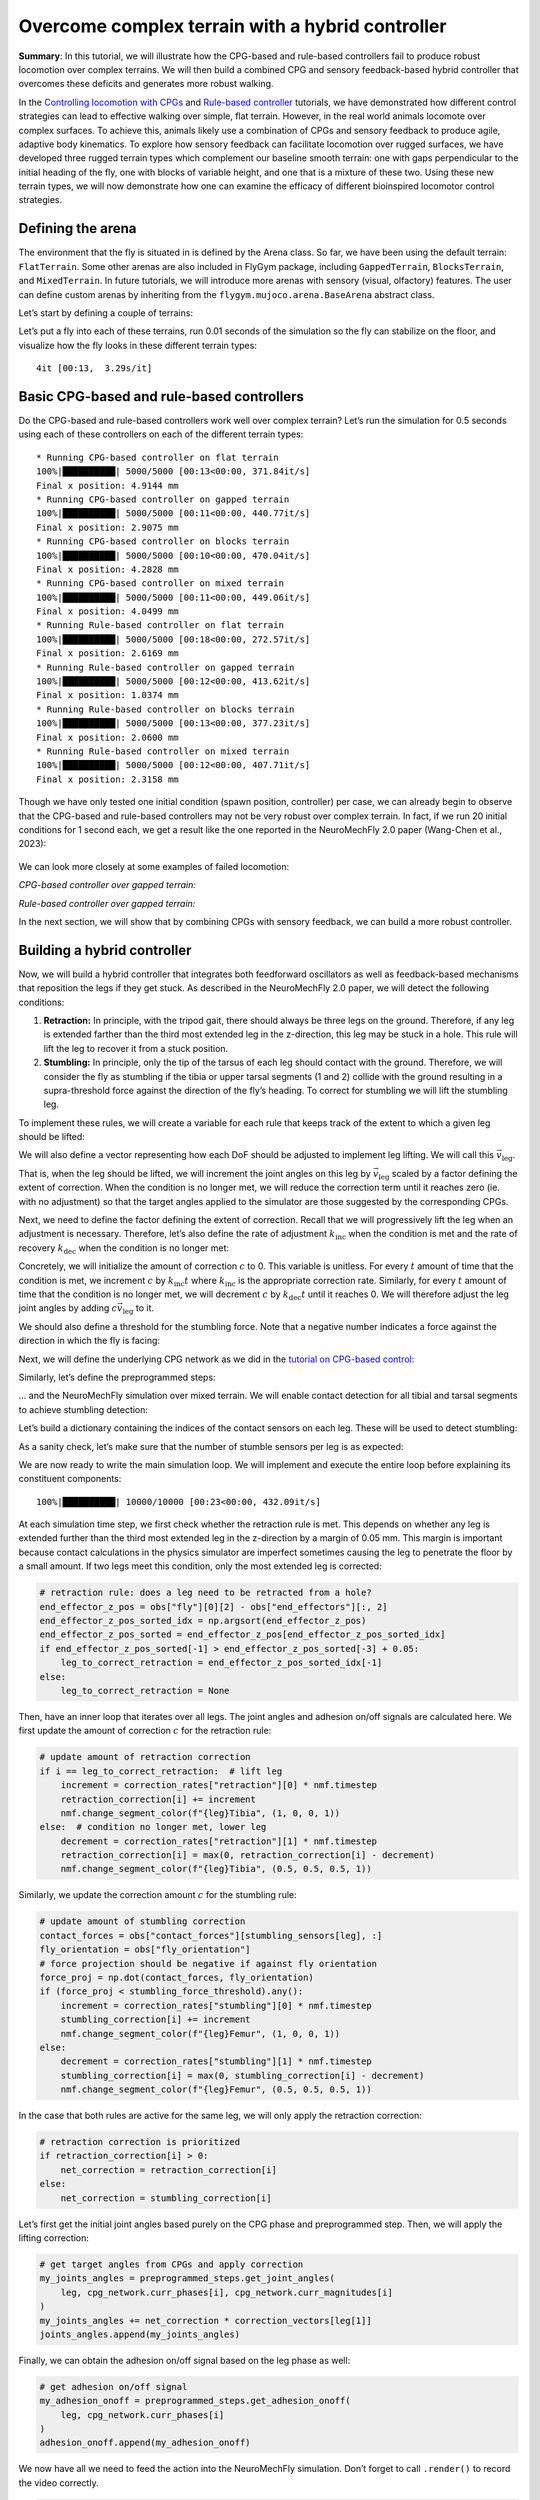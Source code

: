Overcome complex terrain with a hybrid controller
=================================================

**Summary**: In this tutorial, we will illustrate how the CPG-based and
rule-based controllers fail to produce robust locomotion over complex
terrains. We will then build a combined CPG and sensory feedback-based hybrid controller
that overcomes these deficits and generates more robust walking.

In the `Controlling locomotion with
CPGs <https://neuromechfly.org/tutorials/cpg_controller.html>`__ and
`Rule-based
controller <https://neuromechfly.org/tutorials/rule_based_controller.html>`__
tutorials, we have demonstrated how different control strategies can
lead to effective walking over simple, flat terrain. However, in the real world animals
locomote over complex surfaces. To achieve this, animals likely use a combination of CPGs and sensory feedback to produce agile, adaptive body kinematics. To explore how
sensory feedback can facilitate locomotion over rugged surfaces, we
have developed three rugged terrain types which complement our baseline
smooth terrain: one with gaps perpendicular to the initial heading of
the fly, one with blocks of variable height, and one that is a mixture
of these two. Using these new terrain types, we will now demonstrate how
one can examine the efficacy of different bioinspired locomotor control
strategies.

Defining the arena
------------------

The environment that the fly is situated in is defined by the Arena
class. So far, we have been using the default terrain: ``FlatTerrain``.
Some other arenas are also included in FlyGym package, including
``GappedTerrain``, ``BlocksTerrain``, and ``MixedTerrain``. In future
tutorials, we will introduce more arenas with sensory (visual,
olfactory) features. The user can define custom arenas by inheriting
from the ``flygym.mujoco.arena.BaseArena`` abstract class.

Let’s start by defining a couple of terrains:

.. code-block:: ipython3
    :linenos:

    from flygym.mujoco.arena import FlatTerrain, GappedTerrain, BlocksTerrain, MixedTerrain
    
    
    def get_arena(arena_type):
        if arena_type == "flat":
            return FlatTerrain()
        elif arena_type == "gapped":
            return GappedTerrain()
        elif arena_type == "blocks":
            return BlocksTerrain()
        elif arena_type == "mixed":
            return MixedTerrain()
        else:
            raise ValueError(f"Unknown arena type: {arena_type}")

Let’s put a fly into each of these terrains, run 0.01 seconds of the
simulation so the fly can stabilize on the floor, and visualize how the 
fly looks in these different terrain types:

.. code-block:: ipython3
    :linenos:

    import numpy as np
    import matplotlib.pyplot as plt
    from tqdm import tqdm, trange
    from flygym.mujoco import Parameters, NeuroMechFly
    from flygym.mujoco.examples import PreprogrammedSteps
    
    preprogrammed_steps = PreprogrammedSteps()  # we will use the neutral pose from this
    
    sim_params = Parameters(
        timestep=1e-4,
        enable_adhesion=True,
        render_fps=101,
        render_playspeed=1,
        render_playspeed_text=False,
    )
    
    fig, axs = plt.subplots(2, 2, figsize=(6, 6), tight_layout=True)
    terrain_types = ["flat", "gapped", "blocks", "mixed"]
    for i, terrain_type in tqdm(enumerate(terrain_types)):
        ax = axs.flat[i]
        terrain = get_arena(terrain_type)
        nmf = NeuroMechFly(sim_params=sim_params, arena=terrain, spawn_pos=(0, 0, 0.2))
        nmf.reset()
        for _ in range(100):
            action = {
                "joints": preprogrammed_steps.default_pose,
                "adhesion": np.ones(6, dtype=np.int32),
            }
            nmf.step(action)
            nmf.render()
        ax.imshow(nmf._frames[-1])
        ax.axis("off")
        ax.set_title(f"{terrain_type.title()} terrain")
    
    fig.savefig("./outputs/complex_terrain_overview.png")


.. parsed-literal::

    4it [00:13,  3.29s/it]



.. figure :: https://github.com/NeLy-EPFL/_media/blob/main/flygym/complex_terrain_overview.png?raw=true
   :width: 500

Basic CPG-based and rule-based controllers
------------------------------------------

Do the CPG-based and rule-based controllers work well over complex terrain?
Let’s run the simulation for 0.5 seconds using each of these controllers on
each of the different terrain types:

.. code-block:: ipython3
    :linenos:
   
    from flygym.mujoco.examples.cpg_controller import CPGNetwork, run_cpg_simulation
    from flygym.mujoco.examples.rule_based_controller import (
        RuleBasedSteppingCoordinator,
        construct_rules_graph,
        run_rule_based_simulation,
    )
    
    run_time = 0.5
    timestep = 1e-4
    
    for controller_name in ["CPG-based", "Rule-based"]:
        for terrain_name in terrain_types:
            print(f"* Running {controller_name} controller on {terrain_name} terrain")
    
            terrain = get_arena(terrain_name)
    
            # Initialize the simulation
            sim_params = Parameters(
                timestep=1e-4,
                render_mode="saved",
                render_playspeed=0.1,
                enable_adhesion=True,
                draw_adhesion=True,
            )
            nmf = NeuroMechFly(sim_params=sim_params, arena=terrain, spawn_pos=(0, 0, 0.2))
    
            if controller_name == "CPG-based":
                intrinsic_freqs = np.ones(6) * 12
                intrinsic_amps = np.ones(6) * 1
                phase_biases = np.pi * np.array(
                    [
                        [0, 1, 0, 1, 0, 1],
                        [1, 0, 1, 0, 1, 0],
                        [0, 1, 0, 1, 0, 1],
                        [1, 0, 1, 0, 1, 0],
                        [0, 1, 0, 1, 0, 1],
                        [1, 0, 1, 0, 1, 0],
                    ]
                )
                coupling_weights = (phase_biases > 0) * 10
                convergence_coefs = np.ones(6) * 20
                cpg_network = CPGNetwork(
                    timestep=timestep,
                    intrinsic_freqs=intrinsic_freqs,
                    intrinsic_amps=intrinsic_amps,
                    coupling_weights=coupling_weights,
                    phase_biases=phase_biases,
                    convergence_coefs=convergence_coefs,
                )
                run_cpg_simulation(nmf, cpg_network, preprogrammed_steps, run_time)
            elif controller_name == "Rule-based":
                weights = {
                    "rule1": -10,
                    "rule2_ipsi": 2.5,
                    "rule2_contra": 1,
                    "rule3_ipsi": 3.0,
                    "rule3_contra": 2.0,
                }
                rules_graph = construct_rules_graph()
                controller = RuleBasedSteppingCoordinator(
                    timestep=timestep,
                    rules_graph=rules_graph,
                    weights=weights,
                    preprogrammed_steps=preprogrammed_steps,
                )
                run_rule_based_simulation(nmf, controller, run_time)
            else:
                raise ValueError(f"Unknown controller: {controller}")
    
            x_pos = nmf.get_observation()["fly"][0, 0]
            print(f"Final x position: {x_pos:.4f} mm")
    
            nmf.save_video(f"./outputs/{controller_name}_{terrain_name}.mp4")


.. parsed-literal::

    * Running CPG-based controller on flat terrain
    100%|██████████| 5000/5000 [00:13<00:00, 371.84it/s]
    Final x position: 4.9144 mm
    * Running CPG-based controller on gapped terrain
    100%|██████████| 5000/5000 [00:11<00:00, 440.77it/s]
    Final x position: 2.9075 mm
    * Running CPG-based controller on blocks terrain
    100%|██████████| 5000/5000 [00:10<00:00, 470.04it/s]
    Final x position: 4.2828 mm
    * Running CPG-based controller on mixed terrain
    100%|██████████| 5000/5000 [00:11<00:00, 449.06it/s]
    Final x position: 4.0499 mm
    * Running Rule-based controller on flat terrain
    100%|██████████| 5000/5000 [00:18<00:00, 272.57it/s]
    Final x position: 2.6169 mm
    * Running Rule-based controller on gapped terrain
    100%|██████████| 5000/5000 [00:12<00:00, 413.62it/s]
    Final x position: 1.0374 mm
    * Running Rule-based controller on blocks terrain
    100%|██████████| 5000/5000 [00:13<00:00, 377.23it/s]
    Final x position: 2.0600 mm
    * Running Rule-based controller on mixed terrain
    100%|██████████| 5000/5000 [00:12<00:00, 407.71it/s]
    Final x position: 2.3158 mm


Though we have only tested one initial condition (spawn position,
controller) per case, we can already begin to observe that the CPG-based
and rule-based controllers may not be very robust over complex terrain.
In fact, if we run 20 initial conditions for 1 second each, we get a result
like the one reported in the NeuroMechFly 2.0 paper (Wang-Chen et al., 2023):

.. figure :: https://github.com/NeLy-EPFL/_media/blob/main/flygym/cpg_rule_based_comparison.png?raw=true
   :width: 800

We can look more closely at some examples of failed locomotion:

*CPG-based controller over gapped terrain:*

.. raw:: html

   <video src="https://raw.githubusercontent.com/NeLy-EPFL/_media/main/flygym/CPG-based_gapped.mp4" controls="controls" style="max-width: 400px;"></video>


*Rule-based controller over gapped terrain:*

.. raw:: html

   <video src="https://raw.githubusercontent.com/NeLy-EPFL/_media/main/flygym/Rule-based_gapped.mp4" controls="controls" style="max-width: 400px;"></video>


In the next section, we will show that by combining CPGs with sensory
feedback, we can build a more robust controller.

Building a hybrid controller
----------------------------

Now, we will build a hybrid controller that integrates both feedforward
oscillators as well as feedback-based mechanisms that reposition the legs
if they get stuck. As described in the NeuroMechFly 2.0 paper, we will detect
the following conditions:

1. **Retraction:** In principle, with the tripod gait, there should always be three legs on the ground. Therefore, if any leg is extended farther than the third most extended leg in the z-direction, this leg may be stuck in a hole. This rule will  lift the leg to recover it from a stuck position.
2. **Stumbling:** In principle, only the tip of the tarsus of each leg should contact with the ground. Therefore, we will consider the fly as stumbling if the tibia or upper tarsal segments (1 and 2) collide with the ground resulting in a supra-threshold force against the direction of the fly’s heading. To correct for stumbling we will lift the stumbling leg.

To implement these rules, we will create a variable for each rule that
keeps track of the extent to which a given leg should be lifted:

.. code-block:: ipython3
    :linenos:

    retraction_correction = np.zeros(6)
    stumbling_correction = np.zeros(6)

We will also define a vector representing how each DoF should be adjusted
to implement leg lifting. We will call this :math:`\vec{v}_\text{leg}`.

.. code-block:: ipython3
    :linenos:

    correction_vectors = {
        # "leg pos": (Coxa, Coxa_roll, Coxa_yaw, Femur, Fimur_roll, Tibia, Tarsus1)
        # unit: radian
        "F": np.array([0, 0, 0, -0.02, 0, 0.016, 0]),
        "M": np.array([-0.015, 0, 0, 0.004, 0, 0.01, -0.008]),
        "H": np.array([0, 0, 0, -0.01, 0, 0.005, 0]),
    }

That is, when the leg should be lifted, we will increment the
joint angles on this leg by :math:`\vec{v}_\text{leg}` scaled by a
factor defining the extent of correction. When the condition is no
longer met, we will reduce the correction term until it reaches zero
(ie. with no adjustment) so that the target angles applied to the simulator
are those suggested by the corresponding CPGs.

Next, we need to define the factor defining the extent of correction.
Recall that we will progressively lift the leg when an adjustment is
necessary. Therefore, let’s also define the rate of adjustment
:math:`k_\text{inc}` when the condition is met and the rate of recovery
:math:`k_\text{dec}` when the condition is no longer met:

.. code-block:: ipython3
    :linenos:

    correction_rates = {
        # "rule": (increment rate, decrement rate). unit: 1/sec
        "retraction": (500, 1000 / 3),
        "stumbling": (2000, 500),
    }

Concretely, we will initialize the amount of correction :math:`c` to 0.
This variable is unitless. For every :math:`t` amount of time that the
condition is met, we increment :math:`c` by :math:`k_\text{inc}t` where
:math:`k_\text{inc}` is the appropriate correction rate. Similarly, for
every :math:`t` amount of time that the condition is no longer met, we
will decrement :math:`c` by :math:`k_\text{dec}t` until it reaches 0. We
will therefore adjust the leg joint angles by adding
:math:`c\vec{v}_\text{leg}` to it.

We should also define a threshold for the stumbling force. Note that a
negative number indicates a force against the direction in which the fly is
facing:

.. code-block:: ipython3
    :linenos:

    stumbling_force_threshold = -1

Next, we will define the underlying CPG network as we did in the
`tutorial on CPG-based
control <https://neuromechfly.org/tutorials/cpg_controller.html>`__:

.. code-block:: ipython3
    :linenos:

    run_time = 1
    timestep = 1e-4
    
    # Define leg raise correction vectors
    correction_vectors = {
        # "leg pos": (Coxa, Coxa_roll, Coxa_yaw, Femur, Femur_roll, Tibia, Tarsus1)
        "F": np.array([0, 0, 0, -0.02, 0, 0.016, 0]),
        "M": np.array([-0.015, 0, 0, 0.004, 0, 0.01, -0.008]),
        "H": np.array([0, 0, 0, -0.01, 0, 0.005, 0]),
    }
    
    # Define leg raise rates
    correction_rates = {"retraction": (500, 1000 / 3), "stumbling": (2000, 500)}
    
    # Initialize CPG network
    intrinsic_freqs = np.ones(6) * 12
    intrinsic_amps = np.ones(6) * 1
    phase_biases = np.pi * np.array(
        [
            [0, 1, 0, 1, 0, 1],
            [1, 0, 1, 0, 1, 0],
            [0, 1, 0, 1, 0, 1],
            [1, 0, 1, 0, 1, 0],
            [0, 1, 0, 1, 0, 1],
            [1, 0, 1, 0, 1, 0],
        ]
    )
    coupling_weights = (phase_biases > 0) * 10
    convergence_coefs = np.ones(6) * 20
    cpg_network = CPGNetwork(
        timestep=1e-4,
        intrinsic_freqs=intrinsic_freqs,
        intrinsic_amps=intrinsic_amps,
        coupling_weights=coupling_weights,
        phase_biases=phase_biases,
        convergence_coefs=convergence_coefs,
    )

Similarly, let’s define the preprogrammed steps:

.. code-block:: ipython3
    :linenos:

    # Initialize preprogrammed steps
    preprogrammed_steps = PreprogrammedSteps()

… and the NeuroMechFly simulation over mixed terrain. We will enable
contact detection for all tibial and tarsal segments to achieve stumbling
detection:

.. code-block:: ipython3
    :linenos:

    # Initialize NeuroMechFly simulation
    sim_params = Parameters(
        timestep=1e-4,
        render_mode="saved",
        render_playspeed=0.1,
        enable_adhesion=True,
        draw_adhesion=True,
    )
    contact_sensor_placements = [
        f"{leg}{segment}"
        for leg in preprogrammed_steps.legs
        for segment in ["Tibia", "Tarsus1", "Tarsus2", "Tarsus3", "Tarsus4", "Tarsus5"]
    ]
    arena = MixedTerrain()
    nmf = NeuroMechFly(
        sim_params=sim_params,
        arena=arena,
        init_pose="stretch",
        control="position",
        spawn_pos=(0, 0, 0.2),
        contact_sensor_placements=contact_sensor_placements,
    )

Let’s build a dictionary containing the indices of the contact sensors
on each leg. These will be used to detect stumbling:

.. code-block:: ipython3
    :linenos:

    detected_segments = ["Tibia", "Tarsus1", "Tarsus2"]
    stumbling_sensors = {leg: [] for leg in preprogrammed_steps.legs}
    for i, sensor_name in enumerate(nmf.contact_sensor_placements):
        leg = sensor_name.split("/")[1][:2]  # sensor_name: eg. "Animat/LFTarsus1"
        segment = sensor_name.split("/")[1][2:]
        if segment in detected_segments:
            stumbling_sensors[leg].append(i)
    stumbling_sensors = {k: np.array(v) for k, v in stumbling_sensors.items()}

As a sanity check, let’s make sure that the number of stumble sensors
per leg is as expected:

.. code-block:: ipython3
    :linenos:

    if any(v.size != len(detected_segments) for v in stumbling_sensors.values()):
        raise RuntimeError(
            "Contact detection must be enabled for all tibia, tarsus1, and tarsus2 "
            "segments for stumbling detection."
        )

We are now ready to write the main simulation loop. We will implement and execute the entire loop before explaining its constituent components:

.. code-block:: ipython3
    :linenos:

    obs, info = nmf.reset()
    for _ in trange(int(run_time / nmf.sim_params.timestep)):
        # retraction rule: is any leg stuck in a hole and needs to be retracted?
        end_effector_z_pos = obs["fly"][0][2] - obs["end_effectors"][:, 2]
        end_effector_z_pos_sorted_idx = np.argsort(end_effector_z_pos)
        end_effector_z_pos_sorted = end_effector_z_pos[end_effector_z_pos_sorted_idx]
        if end_effector_z_pos_sorted[-1] > end_effector_z_pos_sorted[-3] + 0.05:
            leg_to_correct_retraction = end_effector_z_pos_sorted_idx[-1]
        else:
            leg_to_correct_retraction = None
    
        cpg_network.step()
        joints_angles = []
        adhesion_onoff = []
        for i, leg in enumerate(preprogrammed_steps.legs):
            # update retraction correction amounts
            if i == leg_to_correct_retraction:  # lift leg
                increment = correction_rates["retraction"][0] * nmf.timestep
                retraction_correction[i] += increment
                nmf.change_segment_color(f"{leg}Tibia", (1, 0, 0, 1))
            else:  # condition no longer met, lower leg
                decrement = correction_rates["retraction"][1] * nmf.timestep
                retraction_correction[i] = max(0, retraction_correction[i] - decrement)
                nmf.change_segment_color(f"{leg}Tibia", (0.5, 0.5, 0.5, 1))
    
            # update stumbling correction amounts
            contact_forces = obs["contact_forces"][stumbling_sensors[leg], :]
            fly_orientation = obs["fly_orientation"]
            # force projection should be negative if against fly orientation
            force_proj = np.dot(contact_forces, fly_orientation)
            if (force_proj < stumbling_force_threshold).any():
                increment = correction_rates["stumbling"][0] * nmf.timestep
                stumbling_correction[i] += increment
                nmf.change_segment_color(f"{leg}Femur", (1, 0, 0, 1))
            else:
                decrement = correction_rates["stumbling"][1] * nmf.timestep
                stumbling_correction[i] = max(0, stumbling_correction[i] - decrement)
                nmf.change_segment_color(f"{leg}Femur", (0.5, 0.5, 0.5, 1))
    
            # retraction correction has priority
            if retraction_correction[i] > 0:
                net_correction = retraction_correction[i]
            else:
                net_correction = stumbling_correction[i]
    
            # get target angles from CPGs and apply correction
            my_joints_angles = preprogrammed_steps.get_joint_angles(
                leg, cpg_network.curr_phases[i], cpg_network.curr_magnitudes[i]
            )
            my_joints_angles += net_correction * correction_vectors[leg[1]]
            joints_angles.append(my_joints_angles)
    
            # get adhesion on/off signal
            my_adhesion_onoff = preprogrammed_steps.get_adhesion_onoff(
                leg, cpg_network.curr_phases[i]
            )
            adhesion_onoff.append(my_adhesion_onoff)
    
        action = {
            "joints": np.array(np.concatenate(joints_angles)),
            "adhesion": np.array(adhesion_onoff).astype(int),
        }
        obs, reward, terminated, truncated, info = nmf.step(action)
        nmf.render()


.. parsed-literal::

    100%|██████████| 10000/10000 [00:23<00:00, 432.09it/s]


At each simulation time step, we first check whether the retraction rule
is met. This depends on whether any leg is extended further than
the third most extended leg in the z-direction by a margin of 0.05 mm.
This margin is important because contact calculations in the physics
simulator are imperfect sometimes causing the leg to penetrate the
floor by a small amount. If two legs meet this condition, only the most
extended leg is corrected:

.. code:: python

       # retraction rule: does a leg need to be retracted from a hole?
       end_effector_z_pos = obs["fly"][0][2] - obs["end_effectors"][:, 2]
       end_effector_z_pos_sorted_idx = np.argsort(end_effector_z_pos)
       end_effector_z_pos_sorted = end_effector_z_pos[end_effector_z_pos_sorted_idx]
       if end_effector_z_pos_sorted[-1] > end_effector_z_pos_sorted[-3] + 0.05:
           leg_to_correct_retraction = end_effector_z_pos_sorted_idx[-1]
       else:
           leg_to_correct_retraction = None

Then, have an inner loop that iterates over all legs. The joint
angles and adhesion on/off signals are calculated here. We first update
the amount of correction :math:`c` for the retraction rule:

.. code:: python

           # update amount of retraction correction
           if i == leg_to_correct_retraction:  # lift leg
               increment = correction_rates["retraction"][0] * nmf.timestep
               retraction_correction[i] += increment
               nmf.change_segment_color(f"{leg}Tibia", (1, 0, 0, 1))
           else:  # condition no longer met, lower leg
               decrement = correction_rates["retraction"][1] * nmf.timestep
               retraction_correction[i] = max(0, retraction_correction[i] - decrement)
               nmf.change_segment_color(f"{leg}Tibia", (0.5, 0.5, 0.5, 1))

Similarly, we update the correction amount :math:`c` for the stumbling
rule:

.. code:: python

           # update amount of stumbling correction
           contact_forces = obs["contact_forces"][stumbling_sensors[leg], :]
           fly_orientation = obs["fly_orientation"]
           # force projection should be negative if against fly orientation
           force_proj = np.dot(contact_forces, fly_orientation)
           if (force_proj < stumbling_force_threshold).any():
               increment = correction_rates["stumbling"][0] * nmf.timestep
               stumbling_correction[i] += increment
               nmf.change_segment_color(f"{leg}Femur", (1, 0, 0, 1))
           else:
               decrement = correction_rates["stumbling"][1] * nmf.timestep
               stumbling_correction[i] = max(0, stumbling_correction[i] - decrement)
               nmf.change_segment_color(f"{leg}Femur", (0.5, 0.5, 0.5, 1))

In the case that both rules are active for the same leg, we will only apply the
retraction correction:

.. code:: python

           # retraction correction is prioritized
           if retraction_correction[i] > 0:
               net_correction = retraction_correction[i]
           else:
               net_correction = stumbling_correction[i]

Let’s first get the initial joint angles based purely on the CPG phase and
preprogrammed step. Then, we will apply the lifting correction:

.. code:: python

           # get target angles from CPGs and apply correction
           my_joints_angles = preprogrammed_steps.get_joint_angles(
               leg, cpg_network.curr_phases[i], cpg_network.curr_magnitudes[i]
           )
           my_joints_angles += net_correction * correction_vectors[leg[1]]
           joints_angles.append(my_joints_angles)

Finally, we can obtain the adhesion on/off signal based on the leg phase as
well:

.. code:: python

           # get adhesion on/off signal
           my_adhesion_onoff = preprogrammed_steps.get_adhesion_onoff(
               leg, cpg_network.curr_phases[i]
           )
           adhesion_onoff.append(my_adhesion_onoff)

We now have all we need to feed the action into the
NeuroMechFly simulation. Don’t forget to call ``.render()`` to record the
video correctly.

.. code:: python

       action = {
           "joints": np.array(np.concatenate(joints_angles)),
           "adhesion": np.array(adhesion_onoff).astype(int),
       }
       obs, reward, terminated, truncated, info = nmf.step(action)
       nmf.render()

Let’s visualize the results:

.. code-block:: ipython3
    :linenos:

    nmf.save_video("./outputs/hybrid_controller_mixed_terrain.mp4")

.. raw:: html

   <video src="https://raw.githubusercontent.com/NeLy-EPFL/_media/main/flygym/hybrid_controller_mixed_terrain.mp4" controls="controls" style="max-width: 400px;"></video>


Even based on this single example, this hybrid controller looks better than the CPG-based or
rule-based controller. Indeed, we obtained the following results by running 20 simulations for each
controller over each terrain type with different initial conditions. These show that a hybrid 
controller outperforms the other two controllers (see the NeuroMechFly 2.0 paper for details):

.. figure :: https://github.com/NeLy-EPFL/_media/blob/main/flygym/cpg_rule_based_hybrid_comparison.png?raw=true
   :width: 800

These results demonstrate how rugged terrain can expose failure modes for controllers 
that otherwise work well on flat terrain, and how you can use NeuroMechFly to benchmark 
different control strategies that go beyond the classical dichotomy of CPG-based versus rule-based control.

In the next tutorial, we will refactor our hybrid controller code into a
Python class that implements the Gym interface. This will allow us to show how to
build control models with different degrees of abstraction and preprogrammed computations.
